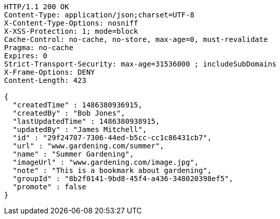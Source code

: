 [source,http,options="nowrap"]
----
HTTP/1.1 200 OK
Content-Type: application/json;charset=UTF-8
X-Content-Type-Options: nosniff
X-XSS-Protection: 1; mode=block
Cache-Control: no-cache, no-store, max-age=0, must-revalidate
Pragma: no-cache
Expires: 0
Strict-Transport-Security: max-age=31536000 ; includeSubDomains
X-Frame-Options: DENY
Content-Length: 423

{
  "createdTime" : 1486380936915,
  "createdBy" : "Bob Jones",
  "lastUpdatedTime" : 1486380938915,
  "updatedBy" : "James Mitchell",
  "id" : "29f24707-7306-44ed-b5cc-cc1c86431cb7",
  "url" : "www.gardening.com/summer",
  "name" : "Summer Gardening",
  "imageUrl" : "www.gardening.com/image.jpg",
  "note" : "This is a bookmark about gardening",
  "groupId" : "8b2f0141-9bd8-45f4-a436-348020398ef5",
  "promote" : false
}
----